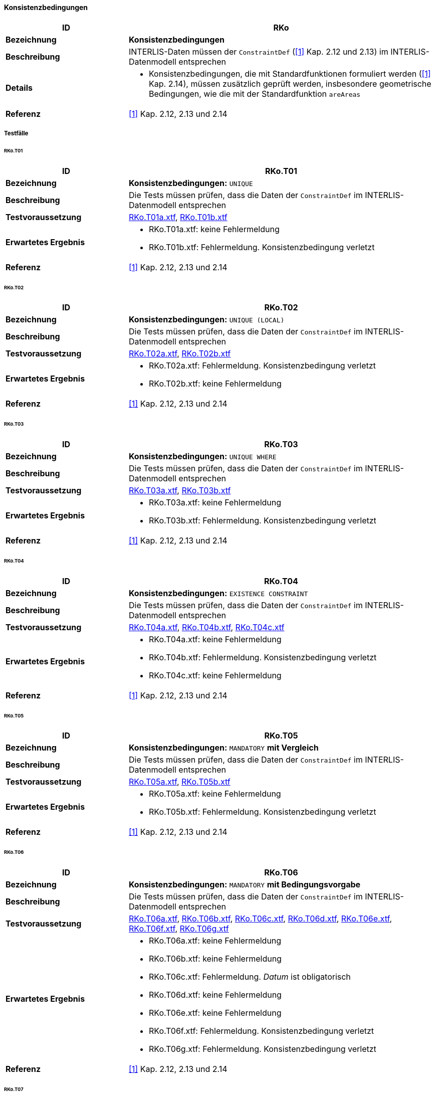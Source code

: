 ==== Konsistenzbedingungen
[cols="2,5a"]
|===
|ID|RKo

|*Bezeichnung*|*Konsistenzbedingungen*
|*Beschreibung*|INTERLIS-Daten müssen der `ConstraintDef` (<<referenzen.adoc#1,[1]>> Kap. 2.12 und 2.13) im INTERLIS-Datenmodell entsprechen
|*Details*|
* Konsistenzbedingungen, die mit Standardfunktionen formuliert werden (<<referenzen.adoc#1,[1]>> Kap. 2.14), müssen zusätzlich geprüft werden, insbesondere geometrische Bedingungen, wie die mit der Standardfunktion `areAreas`
|*Referenz*|<<referenzen.adoc#1,[1]>> Kap. 2.12, 2.13 und 2.14
|===

===== Testfälle
====== RKo.T01
[cols="2,5a"]
|===
|ID|RKo.T01

|*Bezeichnung*|*Konsistenzbedingungen:* `UNIQUE`
|*Beschreibung*|Die Tests müssen prüfen, dass die Daten der `ConstraintDef` im INTERLIS-Datenmodell entsprechen
|*Testvoraussetzung*|
link:https://raw.githubusercontent.com/geoadmin/suite-interlis/master/data/RKo.T01a.xtf[RKo.T01a.xtf],
link:https://raw.githubusercontent.com/geoadmin/suite-interlis/master/data/RKo.T01b.xtf[RKo.T01b.xtf]
|*Erwartetes Ergebnis*|
* RKo.T01a.xtf: keine Fehlermeldung
* RKo.T01b.xtf: Fehlermeldung. Konsistenzbedingung verletzt
|*Referenz*|<<referenzen.adoc#1,[1]>> Kap. 2.12, 2.13 und 2.14
|===

====== RKo.T02
[cols="2,5a"]
|===
|ID|RKo.T02

|*Bezeichnung*|*Konsistenzbedingungen:* `UNIQUE (LOCAL)`
|*Beschreibung*|Die Tests müssen prüfen, dass die Daten der `ConstraintDef` im INTERLIS-Datenmodell entsprechen
|*Testvoraussetzung*|
link:https://raw.githubusercontent.com/geoadmin/suite-interlis/master/data/RKo.T02a.xtf[RKo.T02a.xtf],
link:https://raw.githubusercontent.com/geoadmin/suite-interlis/master/data/RKo.T02b.xtf[RKo.T02b.xtf]
|*Erwartetes Ergebnis*|
* RKo.T02a.xtf: Fehlermeldung. Konsistenzbedingung verletzt
* RKo.T02b.xtf: keine Fehlermeldung
|*Referenz*|<<referenzen.adoc#1,[1]>> Kap. 2.12, 2.13 und 2.14
|===

====== RKo.T03
[cols="2,5a"]
|===
|ID|RKo.T03

|*Bezeichnung*|*Konsistenzbedingungen:* `UNIQUE WHERE`
|*Beschreibung*|Die Tests müssen prüfen, dass die Daten der `ConstraintDef` im INTERLIS-Datenmodell entsprechen
|*Testvoraussetzung*|
link:https://raw.githubusercontent.com/geoadmin/suite-interlis/master/data/RKo.T03a.xtf[RKo.T03a.xtf],
link:https://raw.githubusercontent.com/geoadmin/suite-interlis/master/data/RKo.T03b.xtf[RKo.T03b.xtf]
|*Erwartetes Ergebnis*|
* RKo.T03a.xtf: keine Fehlermeldung
* RKo.T03b.xtf: Fehlermeldung. Konsistenzbedingung verletzt
|*Referenz*|<<referenzen.adoc#1,[1]>> Kap. 2.12, 2.13 und 2.14
|===

====== RKo.T04
[cols="2,5a"]
|===
|ID|RKo.T04

|*Bezeichnung*|*Konsistenzbedingungen:* `EXISTENCE CONSTRAINT`
|*Beschreibung*|Die Tests müssen prüfen, dass die Daten der `ConstraintDef` im INTERLIS-Datenmodell entsprechen
|*Testvoraussetzung*|
link:https://raw.githubusercontent.com/geoadmin/suite-interlis/master/data/RKo.T04a.xtf[RKo.T04a.xtf],
link:https://raw.githubusercontent.com/geoadmin/suite-interlis/master/data/RKo.T04b.xtf[RKo.T04b.xtf],
link:https://raw.githubusercontent.com/geoadmin/suite-interlis/master/data/RKo.T04c.xtf[RKo.T04c.xtf]
|*Erwartetes Ergebnis*|
* RKo.T04a.xtf: keine Fehlermeldung
* RKo.T04b.xtf: Fehlermeldung. Konsistenzbedingung verletzt
* RKo.T04c.xtf: keine Fehlermeldung
|*Referenz*|<<referenzen.adoc#1,[1]>> Kap. 2.12, 2.13 und 2.14
|===

====== RKo.T05
[cols="2,5a"]
|===
|ID|RKo.T05

|*Bezeichnung*|*Konsistenzbedingungen:* `MANDATORY` *mit Vergleich*
|*Beschreibung*|Die Tests müssen prüfen, dass die Daten der `ConstraintDef` im INTERLIS-Datenmodell entsprechen
|*Testvoraussetzung*|
link:https://raw.githubusercontent.com/geoadmin/suite-interlis/master/data/RKo.T05a.xtf[RKo.T05a.xtf],
link:https://raw.githubusercontent.com/geoadmin/suite-interlis/master/data/RKo.T05b.xtf[RKo.T05b.xtf]
|*Erwartetes Ergebnis*|
* RKo.T05a.xtf: keine Fehlermeldung
* RKo.T05b.xtf: Fehlermeldung. Konsistenzbedingung verletzt
|*Referenz*|<<referenzen.adoc#1,[1]>> Kap. 2.12, 2.13 und 2.14
|===

====== RKo.T06
[cols="2,5a"]
|===
|ID|RKo.T06

|*Bezeichnung*|*Konsistenzbedingungen:* `MANDATORY` *mit Bedingungsvorgabe*
|*Beschreibung*|Die Tests müssen prüfen, dass die Daten der `ConstraintDef` im INTERLIS-Datenmodell entsprechen
|*Testvoraussetzung*|
link:https://raw.githubusercontent.com/geoadmin/suite-interlis/master/data/RKo.T06a.xtf[RKo.T06a.xtf],
link:https://raw.githubusercontent.com/geoadmin/suite-interlis/master/data/RKo.T06b.xtf[RKo.T06b.xtf],
link:https://raw.githubusercontent.com/geoadmin/suite-interlis/master/data/RKo.T06c.xtf[RKo.T06c.xtf],
link:https://raw.githubusercontent.com/geoadmin/suite-interlis/master/data/RKo.T06d.xtf[RKo.T06d.xtf],
link:https://raw.githubusercontent.com/geoadmin/suite-interlis/master/data/RKo.T06e.xtf[RKo.T06e.xtf],
link:https://raw.githubusercontent.com/geoadmin/suite-interlis/master/data/RKo.T06f.xtf[RKo.T06f.xtf],
link:https://raw.githubusercontent.com/geoadmin/suite-interlis/master/data/RKo.T06g.xtf[RKo.T06g.xtf]
|*Erwartetes Ergebnis*|
* RKo.T06a.xtf: keine Fehlermeldung
* RKo.T06b.xtf: keine Fehlermeldung
* RKo.T06c.xtf: Fehlermeldung. _Datum_ ist obligatorisch
* RKo.T06d.xtf: keine Fehlermeldung
* RKo.T06e.xtf: keine Fehlermeldung
* RKo.T06f.xtf: Fehlermeldung. Konsistenzbedingung verletzt
* RKo.T06g.xtf: Fehlermeldung. Konsistenzbedingung verletzt
|*Referenz*|<<referenzen.adoc#1,[1]>> Kap. 2.12, 2.13 und 2.14
|===

====== RKo.T07
[cols="2,5a"]
|===
|ID|RKo.T07

|*Bezeichnung*|*Konsistenzbedingungen:* `MANDATORY` *mit Funktion* (`INTERLIS.len`)
|*Beschreibung*|Die Tests müssen prüfen, dass die Daten der `ConstraintDef` im INTERLIS-Datenmodell entsprechen
|*Testvoraussetzung*|
link:https://raw.githubusercontent.com/geoadmin/suite-interlis/master/data/RKo.T07a.xtf[RKo.T07a.xtf],
link:https://raw.githubusercontent.com/geoadmin/suite-interlis/master/data/RKo.T07b.xtf[RKo.T07b.xtf]
|*Erwartetes Ergebnis*|
* RKo.T07a.xtf: keine Fehlermeldung
* RKo.T07b.xtf: Fehlermeldung. Konsistenzbedingung verletzt
|*Referenz*|<<referenzen.adoc#1,[1]>> Kap. 2.12, 2.13 und 2.14
|===

====== RKo.T08
[cols="2,5a"]
|===
|ID|RKo.T08

|*Bezeichnung*|*Konsistenzbedingungen:* `SET CONSTRAINT` *mit Funktion* (`are.Areas`)
|*Beschreibung*|Die Tests müssen prüfen, dass die Daten der `ConstraintDef` im INTERLIS-Datenmodell entsprechen
|*Testvoraussetzung*|
link:https://raw.githubusercontent.com/geoadmin/suite-interlis/master/data/RKo.T08a.xtf[RKo.T08a.xtf],
link:https://raw.githubusercontent.com/geoadmin/suite-interlis/master/data/RKo.T08b.xtf[RKo.T08b.xtf],
link:https://raw.githubusercontent.com/geoadmin/suite-interlis/master/data/RKo.T08c.xtf[RKo.T08c.xtf],
link:https://raw.githubusercontent.com/geoadmin/suite-interlis/master/data/RKo.T08d.xtf[RKo.T08d.xtf]
|*Erwartetes Ergebnis*|
* RKo.T08a.xtf: Fehlermeldung. Konsistenzbedingung verletzt
* RKo.T08b.xtf: keine Fehlermeldung
* RKo.T08c.xtf: keine Fehlermeldung
* RKo.T08d.xtf: Fehlermeldung. Konsistenzbedingung verletzt
|*Referenz*|<<referenzen.adoc#1,[1]>> Kap. 2.12, 2.13 und 2.14
|===

====== RKo.T09
[cols="2,5a"]
|===
|ID|RKo.T09

|*Bezeichnung*|*Konsistenzbedingungen in eingebetteten Beziehungen*
|*Beschreibung*|Die Tests müssen prüfen, dass die Daten der `ConstraintDef` im INTERLIS-Datenmodell entsprechen
|*Testvoraussetzung*|
link:https://raw.githubusercontent.com/geoadmin/suite-interlis/master/data/RKo.T09a.xtf[RKo.T09a.xtf]
|*Erwartetes Ergebnis*|
* RKo.T09a.xtf: Fehlermeldung. Konsistenzbedingung verletzt
|*Referenz*|<<referenzen.adoc#1,[1]>> Kap. 2.12, 2.13 und 2.14
|===

====== RKo.T10
[cols="2,5a"]
|===
|ID|RKo.T10

|*Bezeichnung*|*Konsistenzbedingungen in nicht-eingebetteten Beziehungen*
|*Beschreibung*|Die Tests müssen prüfen, dass die Daten der `ConstraintDef` im INTERLIS-Datenmodell entsprechen
|*Testvoraussetzung*|
link:https://raw.githubusercontent.com/geoadmin/suite-interlis/master/data/RKo.T10a.xtf[RKo.T10a.xtf]
|*Erwartetes Ergebnis*|
* RKo.T10a.xtf: Fehlermeldung. Konsistenzbedingung verletzt
|*Referenz*|<<referenzen.adoc#1,[1]>> Kap. 2.12, 2.13 und 2.14
|===
